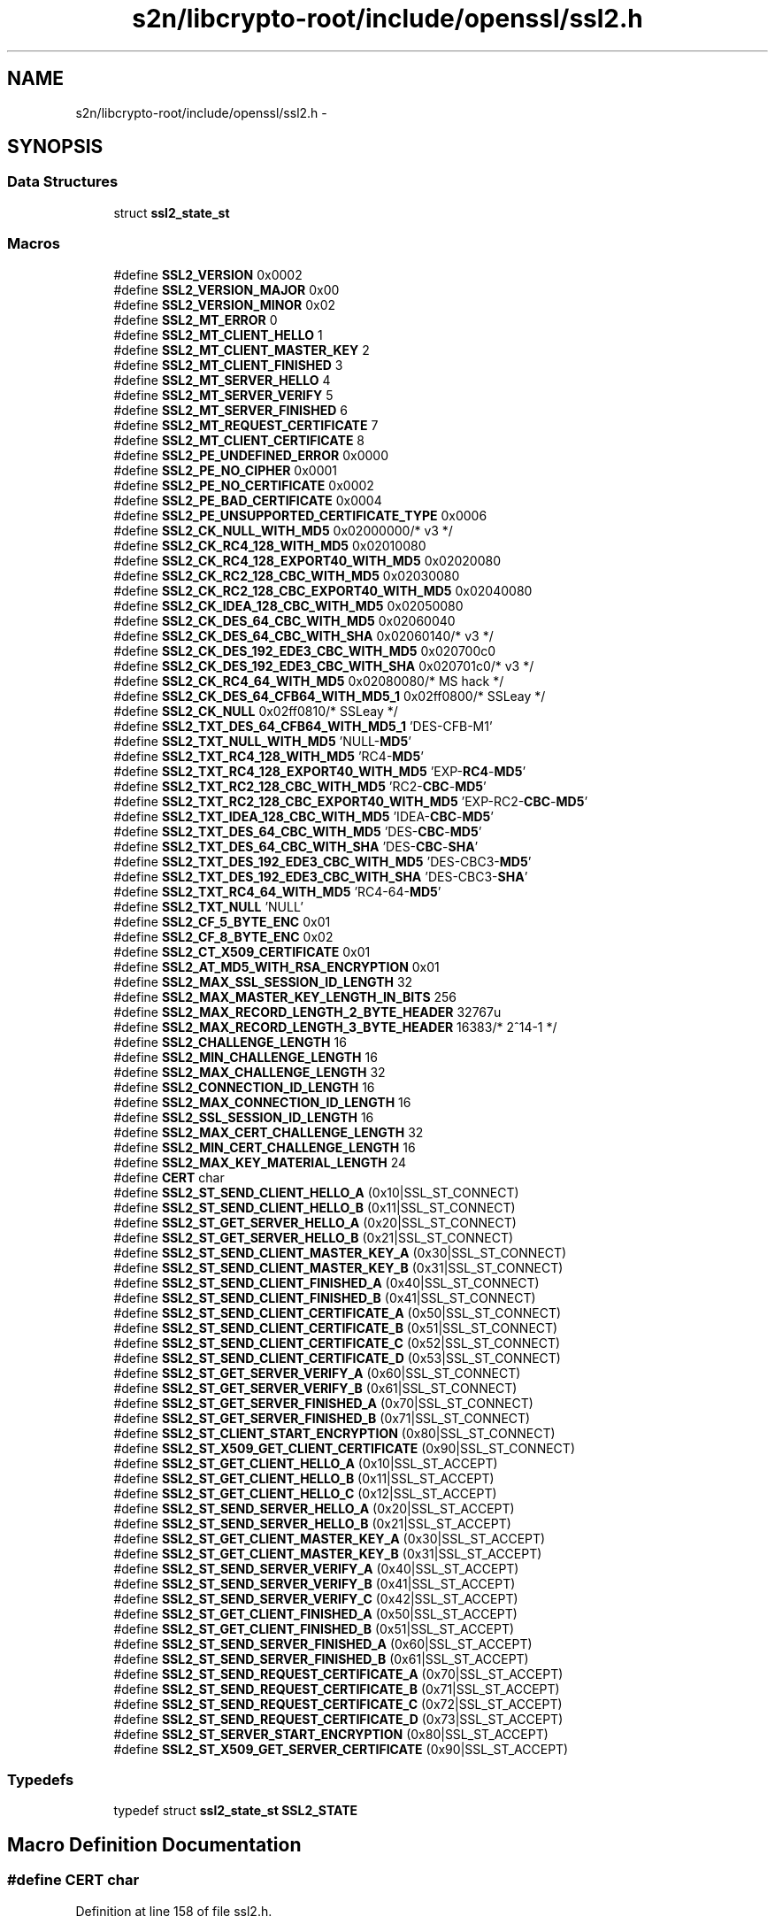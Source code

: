 .TH "s2n/libcrypto-root/include/openssl/ssl2.h" 3 "Thu Jun 30 2016" "s2n-openssl-doxygen" \" -*- nroff -*-
.ad l
.nh
.SH NAME
s2n/libcrypto-root/include/openssl/ssl2.h \- 
.SH SYNOPSIS
.br
.PP
.SS "Data Structures"

.in +1c
.ti -1c
.RI "struct \fBssl2_state_st\fP"
.br
.in -1c
.SS "Macros"

.in +1c
.ti -1c
.RI "#define \fBSSL2_VERSION\fP   0x0002"
.br
.ti -1c
.RI "#define \fBSSL2_VERSION_MAJOR\fP   0x00"
.br
.ti -1c
.RI "#define \fBSSL2_VERSION_MINOR\fP   0x02"
.br
.ti -1c
.RI "#define \fBSSL2_MT_ERROR\fP   0"
.br
.ti -1c
.RI "#define \fBSSL2_MT_CLIENT_HELLO\fP   1"
.br
.ti -1c
.RI "#define \fBSSL2_MT_CLIENT_MASTER_KEY\fP   2"
.br
.ti -1c
.RI "#define \fBSSL2_MT_CLIENT_FINISHED\fP   3"
.br
.ti -1c
.RI "#define \fBSSL2_MT_SERVER_HELLO\fP   4"
.br
.ti -1c
.RI "#define \fBSSL2_MT_SERVER_VERIFY\fP   5"
.br
.ti -1c
.RI "#define \fBSSL2_MT_SERVER_FINISHED\fP   6"
.br
.ti -1c
.RI "#define \fBSSL2_MT_REQUEST_CERTIFICATE\fP   7"
.br
.ti -1c
.RI "#define \fBSSL2_MT_CLIENT_CERTIFICATE\fP   8"
.br
.ti -1c
.RI "#define \fBSSL2_PE_UNDEFINED_ERROR\fP   0x0000"
.br
.ti -1c
.RI "#define \fBSSL2_PE_NO_CIPHER\fP   0x0001"
.br
.ti -1c
.RI "#define \fBSSL2_PE_NO_CERTIFICATE\fP   0x0002"
.br
.ti -1c
.RI "#define \fBSSL2_PE_BAD_CERTIFICATE\fP   0x0004"
.br
.ti -1c
.RI "#define \fBSSL2_PE_UNSUPPORTED_CERTIFICATE_TYPE\fP   0x0006"
.br
.ti -1c
.RI "#define \fBSSL2_CK_NULL_WITH_MD5\fP   0x02000000/* v3 */"
.br
.ti -1c
.RI "#define \fBSSL2_CK_RC4_128_WITH_MD5\fP   0x02010080"
.br
.ti -1c
.RI "#define \fBSSL2_CK_RC4_128_EXPORT40_WITH_MD5\fP   0x02020080"
.br
.ti -1c
.RI "#define \fBSSL2_CK_RC2_128_CBC_WITH_MD5\fP   0x02030080"
.br
.ti -1c
.RI "#define \fBSSL2_CK_RC2_128_CBC_EXPORT40_WITH_MD5\fP   0x02040080"
.br
.ti -1c
.RI "#define \fBSSL2_CK_IDEA_128_CBC_WITH_MD5\fP   0x02050080"
.br
.ti -1c
.RI "#define \fBSSL2_CK_DES_64_CBC_WITH_MD5\fP   0x02060040"
.br
.ti -1c
.RI "#define \fBSSL2_CK_DES_64_CBC_WITH_SHA\fP   0x02060140/* v3 */"
.br
.ti -1c
.RI "#define \fBSSL2_CK_DES_192_EDE3_CBC_WITH_MD5\fP   0x020700c0"
.br
.ti -1c
.RI "#define \fBSSL2_CK_DES_192_EDE3_CBC_WITH_SHA\fP   0x020701c0/* v3 */"
.br
.ti -1c
.RI "#define \fBSSL2_CK_RC4_64_WITH_MD5\fP   0x02080080/* MS hack */"
.br
.ti -1c
.RI "#define \fBSSL2_CK_DES_64_CFB64_WITH_MD5_1\fP   0x02ff0800/* SSLeay */"
.br
.ti -1c
.RI "#define \fBSSL2_CK_NULL\fP   0x02ff0810/* SSLeay */"
.br
.ti -1c
.RI "#define \fBSSL2_TXT_DES_64_CFB64_WITH_MD5_1\fP   'DES\-CFB\-M1'"
.br
.ti -1c
.RI "#define \fBSSL2_TXT_NULL_WITH_MD5\fP   'NULL\-\fBMD5\fP'"
.br
.ti -1c
.RI "#define \fBSSL2_TXT_RC4_128_WITH_MD5\fP   'RC4\-\fBMD5\fP'"
.br
.ti -1c
.RI "#define \fBSSL2_TXT_RC4_128_EXPORT40_WITH_MD5\fP   'EXP\-\fBRC4\fP\-\fBMD5\fP'"
.br
.ti -1c
.RI "#define \fBSSL2_TXT_RC2_128_CBC_WITH_MD5\fP   'RC2\-\fBCBC\fP\-\fBMD5\fP'"
.br
.ti -1c
.RI "#define \fBSSL2_TXT_RC2_128_CBC_EXPORT40_WITH_MD5\fP   'EXP\-RC2\-\fBCBC\fP\-\fBMD5\fP'"
.br
.ti -1c
.RI "#define \fBSSL2_TXT_IDEA_128_CBC_WITH_MD5\fP   'IDEA\-\fBCBC\fP\-\fBMD5\fP'"
.br
.ti -1c
.RI "#define \fBSSL2_TXT_DES_64_CBC_WITH_MD5\fP   'DES\-\fBCBC\fP\-\fBMD5\fP'"
.br
.ti -1c
.RI "#define \fBSSL2_TXT_DES_64_CBC_WITH_SHA\fP   'DES\-\fBCBC\fP\-\fBSHA\fP'"
.br
.ti -1c
.RI "#define \fBSSL2_TXT_DES_192_EDE3_CBC_WITH_MD5\fP   'DES\-CBC3\-\fBMD5\fP'"
.br
.ti -1c
.RI "#define \fBSSL2_TXT_DES_192_EDE3_CBC_WITH_SHA\fP   'DES\-CBC3\-\fBSHA\fP'"
.br
.ti -1c
.RI "#define \fBSSL2_TXT_RC4_64_WITH_MD5\fP   'RC4\-64\-\fBMD5\fP'"
.br
.ti -1c
.RI "#define \fBSSL2_TXT_NULL\fP   'NULL'"
.br
.ti -1c
.RI "#define \fBSSL2_CF_5_BYTE_ENC\fP   0x01"
.br
.ti -1c
.RI "#define \fBSSL2_CF_8_BYTE_ENC\fP   0x02"
.br
.ti -1c
.RI "#define \fBSSL2_CT_X509_CERTIFICATE\fP   0x01"
.br
.ti -1c
.RI "#define \fBSSL2_AT_MD5_WITH_RSA_ENCRYPTION\fP   0x01"
.br
.ti -1c
.RI "#define \fBSSL2_MAX_SSL_SESSION_ID_LENGTH\fP   32"
.br
.ti -1c
.RI "#define \fBSSL2_MAX_MASTER_KEY_LENGTH_IN_BITS\fP   256"
.br
.ti -1c
.RI "#define \fBSSL2_MAX_RECORD_LENGTH_2_BYTE_HEADER\fP   32767u"
.br
.ti -1c
.RI "#define \fBSSL2_MAX_RECORD_LENGTH_3_BYTE_HEADER\fP   16383/* 2^14\-1 */"
.br
.ti -1c
.RI "#define \fBSSL2_CHALLENGE_LENGTH\fP   16"
.br
.ti -1c
.RI "#define \fBSSL2_MIN_CHALLENGE_LENGTH\fP   16"
.br
.ti -1c
.RI "#define \fBSSL2_MAX_CHALLENGE_LENGTH\fP   32"
.br
.ti -1c
.RI "#define \fBSSL2_CONNECTION_ID_LENGTH\fP   16"
.br
.ti -1c
.RI "#define \fBSSL2_MAX_CONNECTION_ID_LENGTH\fP   16"
.br
.ti -1c
.RI "#define \fBSSL2_SSL_SESSION_ID_LENGTH\fP   16"
.br
.ti -1c
.RI "#define \fBSSL2_MAX_CERT_CHALLENGE_LENGTH\fP   32"
.br
.ti -1c
.RI "#define \fBSSL2_MIN_CERT_CHALLENGE_LENGTH\fP   16"
.br
.ti -1c
.RI "#define \fBSSL2_MAX_KEY_MATERIAL_LENGTH\fP   24"
.br
.ti -1c
.RI "#define \fBCERT\fP   char"
.br
.ti -1c
.RI "#define \fBSSL2_ST_SEND_CLIENT_HELLO_A\fP   (0x10|SSL_ST_CONNECT)"
.br
.ti -1c
.RI "#define \fBSSL2_ST_SEND_CLIENT_HELLO_B\fP   (0x11|SSL_ST_CONNECT)"
.br
.ti -1c
.RI "#define \fBSSL2_ST_GET_SERVER_HELLO_A\fP   (0x20|SSL_ST_CONNECT)"
.br
.ti -1c
.RI "#define \fBSSL2_ST_GET_SERVER_HELLO_B\fP   (0x21|SSL_ST_CONNECT)"
.br
.ti -1c
.RI "#define \fBSSL2_ST_SEND_CLIENT_MASTER_KEY_A\fP   (0x30|SSL_ST_CONNECT)"
.br
.ti -1c
.RI "#define \fBSSL2_ST_SEND_CLIENT_MASTER_KEY_B\fP   (0x31|SSL_ST_CONNECT)"
.br
.ti -1c
.RI "#define \fBSSL2_ST_SEND_CLIENT_FINISHED_A\fP   (0x40|SSL_ST_CONNECT)"
.br
.ti -1c
.RI "#define \fBSSL2_ST_SEND_CLIENT_FINISHED_B\fP   (0x41|SSL_ST_CONNECT)"
.br
.ti -1c
.RI "#define \fBSSL2_ST_SEND_CLIENT_CERTIFICATE_A\fP   (0x50|SSL_ST_CONNECT)"
.br
.ti -1c
.RI "#define \fBSSL2_ST_SEND_CLIENT_CERTIFICATE_B\fP   (0x51|SSL_ST_CONNECT)"
.br
.ti -1c
.RI "#define \fBSSL2_ST_SEND_CLIENT_CERTIFICATE_C\fP   (0x52|SSL_ST_CONNECT)"
.br
.ti -1c
.RI "#define \fBSSL2_ST_SEND_CLIENT_CERTIFICATE_D\fP   (0x53|SSL_ST_CONNECT)"
.br
.ti -1c
.RI "#define \fBSSL2_ST_GET_SERVER_VERIFY_A\fP   (0x60|SSL_ST_CONNECT)"
.br
.ti -1c
.RI "#define \fBSSL2_ST_GET_SERVER_VERIFY_B\fP   (0x61|SSL_ST_CONNECT)"
.br
.ti -1c
.RI "#define \fBSSL2_ST_GET_SERVER_FINISHED_A\fP   (0x70|SSL_ST_CONNECT)"
.br
.ti -1c
.RI "#define \fBSSL2_ST_GET_SERVER_FINISHED_B\fP   (0x71|SSL_ST_CONNECT)"
.br
.ti -1c
.RI "#define \fBSSL2_ST_CLIENT_START_ENCRYPTION\fP   (0x80|SSL_ST_CONNECT)"
.br
.ti -1c
.RI "#define \fBSSL2_ST_X509_GET_CLIENT_CERTIFICATE\fP   (0x90|SSL_ST_CONNECT)"
.br
.ti -1c
.RI "#define \fBSSL2_ST_GET_CLIENT_HELLO_A\fP   (0x10|SSL_ST_ACCEPT)"
.br
.ti -1c
.RI "#define \fBSSL2_ST_GET_CLIENT_HELLO_B\fP   (0x11|SSL_ST_ACCEPT)"
.br
.ti -1c
.RI "#define \fBSSL2_ST_GET_CLIENT_HELLO_C\fP   (0x12|SSL_ST_ACCEPT)"
.br
.ti -1c
.RI "#define \fBSSL2_ST_SEND_SERVER_HELLO_A\fP   (0x20|SSL_ST_ACCEPT)"
.br
.ti -1c
.RI "#define \fBSSL2_ST_SEND_SERVER_HELLO_B\fP   (0x21|SSL_ST_ACCEPT)"
.br
.ti -1c
.RI "#define \fBSSL2_ST_GET_CLIENT_MASTER_KEY_A\fP   (0x30|SSL_ST_ACCEPT)"
.br
.ti -1c
.RI "#define \fBSSL2_ST_GET_CLIENT_MASTER_KEY_B\fP   (0x31|SSL_ST_ACCEPT)"
.br
.ti -1c
.RI "#define \fBSSL2_ST_SEND_SERVER_VERIFY_A\fP   (0x40|SSL_ST_ACCEPT)"
.br
.ti -1c
.RI "#define \fBSSL2_ST_SEND_SERVER_VERIFY_B\fP   (0x41|SSL_ST_ACCEPT)"
.br
.ti -1c
.RI "#define \fBSSL2_ST_SEND_SERVER_VERIFY_C\fP   (0x42|SSL_ST_ACCEPT)"
.br
.ti -1c
.RI "#define \fBSSL2_ST_GET_CLIENT_FINISHED_A\fP   (0x50|SSL_ST_ACCEPT)"
.br
.ti -1c
.RI "#define \fBSSL2_ST_GET_CLIENT_FINISHED_B\fP   (0x51|SSL_ST_ACCEPT)"
.br
.ti -1c
.RI "#define \fBSSL2_ST_SEND_SERVER_FINISHED_A\fP   (0x60|SSL_ST_ACCEPT)"
.br
.ti -1c
.RI "#define \fBSSL2_ST_SEND_SERVER_FINISHED_B\fP   (0x61|SSL_ST_ACCEPT)"
.br
.ti -1c
.RI "#define \fBSSL2_ST_SEND_REQUEST_CERTIFICATE_A\fP   (0x70|SSL_ST_ACCEPT)"
.br
.ti -1c
.RI "#define \fBSSL2_ST_SEND_REQUEST_CERTIFICATE_B\fP   (0x71|SSL_ST_ACCEPT)"
.br
.ti -1c
.RI "#define \fBSSL2_ST_SEND_REQUEST_CERTIFICATE_C\fP   (0x72|SSL_ST_ACCEPT)"
.br
.ti -1c
.RI "#define \fBSSL2_ST_SEND_REQUEST_CERTIFICATE_D\fP   (0x73|SSL_ST_ACCEPT)"
.br
.ti -1c
.RI "#define \fBSSL2_ST_SERVER_START_ENCRYPTION\fP   (0x80|SSL_ST_ACCEPT)"
.br
.ti -1c
.RI "#define \fBSSL2_ST_X509_GET_SERVER_CERTIFICATE\fP   (0x90|SSL_ST_ACCEPT)"
.br
.in -1c
.SS "Typedefs"

.in +1c
.ti -1c
.RI "typedef struct \fBssl2_state_st\fP \fBSSL2_STATE\fP"
.br
.in -1c
.SH "Macro Definition Documentation"
.PP 
.SS "#define \fBCERT\fP   char"

.PP
Definition at line 158 of file ssl2\&.h\&.
.SS "#define SSL2_AT_MD5_WITH_RSA_ENCRYPTION   0x01"

.PP
Definition at line 130 of file ssl2\&.h\&.
.SS "#define SSL2_CF_5_BYTE_ENC   0x01"

.PP
Definition at line 123 of file ssl2\&.h\&.
.SS "#define SSL2_CF_8_BYTE_ENC   0x02"

.PP
Definition at line 124 of file ssl2\&.h\&.
.SS "#define SSL2_CHALLENGE_LENGTH   16"

.PP
Definition at line 144 of file ssl2\&.h\&.
.SS "#define SSL2_CK_DES_192_EDE3_CBC_WITH_MD5   0x020700c0"

.PP
Definition at line 100 of file ssl2\&.h\&.
.SS "#define SSL2_CK_DES_192_EDE3_CBC_WITH_SHA   0x020701c0/* v3 */"

.PP
Definition at line 101 of file ssl2\&.h\&.
.SS "#define SSL2_CK_DES_64_CBC_WITH_MD5   0x02060040"

.PP
Definition at line 98 of file ssl2\&.h\&.
.SS "#define SSL2_CK_DES_64_CBC_WITH_SHA   0x02060140/* v3 */"

.PP
Definition at line 99 of file ssl2\&.h\&.
.SS "#define SSL2_CK_DES_64_CFB64_WITH_MD5_1   0x02ff0800/* SSLeay */"

.PP
Definition at line 104 of file ssl2\&.h\&.
.SS "#define SSL2_CK_IDEA_128_CBC_WITH_MD5   0x02050080"

.PP
Definition at line 97 of file ssl2\&.h\&.
.SS "#define SSL2_CK_NULL   0x02ff0810/* SSLeay */"

.PP
Definition at line 105 of file ssl2\&.h\&.
.SS "#define SSL2_CK_NULL_WITH_MD5   0x02000000/* v3 */"

.PP
Definition at line 92 of file ssl2\&.h\&.
.SS "#define SSL2_CK_RC2_128_CBC_EXPORT40_WITH_MD5   0x02040080"

.PP
Definition at line 96 of file ssl2\&.h\&.
.SS "#define SSL2_CK_RC2_128_CBC_WITH_MD5   0x02030080"

.PP
Definition at line 95 of file ssl2\&.h\&.
.SS "#define SSL2_CK_RC4_128_EXPORT40_WITH_MD5   0x02020080"

.PP
Definition at line 94 of file ssl2\&.h\&.
.SS "#define SSL2_CK_RC4_128_WITH_MD5   0x02010080"

.PP
Definition at line 93 of file ssl2\&.h\&.
.SS "#define SSL2_CK_RC4_64_WITH_MD5   0x02080080/* MS hack */"

.PP
Definition at line 102 of file ssl2\&.h\&.
.SS "#define SSL2_CONNECTION_ID_LENGTH   16"

.PP
Definition at line 150 of file ssl2\&.h\&.
.SS "#define SSL2_CT_X509_CERTIFICATE   0x01"

.PP
Definition at line 127 of file ssl2\&.h\&.
.SS "#define SSL2_MAX_CERT_CHALLENGE_LENGTH   32"

.PP
Definition at line 153 of file ssl2\&.h\&.
.SS "#define SSL2_MAX_CHALLENGE_LENGTH   32"

.PP
Definition at line 149 of file ssl2\&.h\&.
.SS "#define SSL2_MAX_CONNECTION_ID_LENGTH   16"

.PP
Definition at line 151 of file ssl2\&.h\&.
.SS "#define SSL2_MAX_KEY_MATERIAL_LENGTH   24"

.PP
Definition at line 155 of file ssl2\&.h\&.
.SS "#define SSL2_MAX_MASTER_KEY_LENGTH_IN_BITS   256"

.PP
Definition at line 135 of file ssl2\&.h\&.
.SS "#define SSL2_MAX_RECORD_LENGTH_2_BYTE_HEADER   32767u"

.PP
Definition at line 139 of file ssl2\&.h\&.
.SS "#define SSL2_MAX_RECORD_LENGTH_3_BYTE_HEADER   16383/* 2^14\-1 */"

.PP
Definition at line 142 of file ssl2\&.h\&.
.SS "#define SSL2_MAX_SSL_SESSION_ID_LENGTH   32"

.PP
Definition at line 132 of file ssl2\&.h\&.
.SS "#define SSL2_MIN_CERT_CHALLENGE_LENGTH   16"

.PP
Definition at line 154 of file ssl2\&.h\&.
.SS "#define SSL2_MIN_CHALLENGE_LENGTH   16"

.PP
Definition at line 148 of file ssl2\&.h\&.
.SS "#define SSL2_MT_CLIENT_CERTIFICATE   8"

.PP
Definition at line 82 of file ssl2\&.h\&.
.SS "#define SSL2_MT_CLIENT_FINISHED   3"

.PP
Definition at line 77 of file ssl2\&.h\&.
.SS "#define SSL2_MT_CLIENT_HELLO   1"

.PP
Definition at line 75 of file ssl2\&.h\&.
.SS "#define SSL2_MT_CLIENT_MASTER_KEY   2"

.PP
Definition at line 76 of file ssl2\&.h\&.
.SS "#define SSL2_MT_ERROR   0"

.PP
Definition at line 74 of file ssl2\&.h\&.
.SS "#define SSL2_MT_REQUEST_CERTIFICATE   7"

.PP
Definition at line 81 of file ssl2\&.h\&.
.SS "#define SSL2_MT_SERVER_FINISHED   6"

.PP
Definition at line 80 of file ssl2\&.h\&.
.SS "#define SSL2_MT_SERVER_HELLO   4"

.PP
Definition at line 78 of file ssl2\&.h\&.
.SS "#define SSL2_MT_SERVER_VERIFY   5"

.PP
Definition at line 79 of file ssl2\&.h\&.
.SS "#define SSL2_PE_BAD_CERTIFICATE   0x0004"

.PP
Definition at line 88 of file ssl2\&.h\&.
.SS "#define SSL2_PE_NO_CERTIFICATE   0x0002"

.PP
Definition at line 87 of file ssl2\&.h\&.
.SS "#define SSL2_PE_NO_CIPHER   0x0001"

.PP
Definition at line 86 of file ssl2\&.h\&.
.SS "#define SSL2_PE_UNDEFINED_ERROR   0x0000"

.PP
Definition at line 85 of file ssl2\&.h\&.
.SS "#define SSL2_PE_UNSUPPORTED_CERTIFICATE_TYPE   0x0006"

.PP
Definition at line 89 of file ssl2\&.h\&.
.SS "#define SSL2_SSL_SESSION_ID_LENGTH   16"

.PP
Definition at line 152 of file ssl2\&.h\&.
.SS "#define SSL2_ST_CLIENT_START_ENCRYPTION   (0x80|SSL_ST_CONNECT)"

.PP
Definition at line 238 of file ssl2\&.h\&.
.SS "#define SSL2_ST_GET_CLIENT_FINISHED_A   (0x50|SSL_ST_ACCEPT)"

.PP
Definition at line 251 of file ssl2\&.h\&.
.SS "#define SSL2_ST_GET_CLIENT_FINISHED_B   (0x51|SSL_ST_ACCEPT)"

.PP
Definition at line 252 of file ssl2\&.h\&.
.SS "#define SSL2_ST_GET_CLIENT_HELLO_A   (0x10|SSL_ST_ACCEPT)"

.PP
Definition at line 241 of file ssl2\&.h\&.
.SS "#define SSL2_ST_GET_CLIENT_HELLO_B   (0x11|SSL_ST_ACCEPT)"

.PP
Definition at line 242 of file ssl2\&.h\&.
.SS "#define SSL2_ST_GET_CLIENT_HELLO_C   (0x12|SSL_ST_ACCEPT)"

.PP
Definition at line 243 of file ssl2\&.h\&.
.SS "#define SSL2_ST_GET_CLIENT_MASTER_KEY_A   (0x30|SSL_ST_ACCEPT)"

.PP
Definition at line 246 of file ssl2\&.h\&.
.SS "#define SSL2_ST_GET_CLIENT_MASTER_KEY_B   (0x31|SSL_ST_ACCEPT)"

.PP
Definition at line 247 of file ssl2\&.h\&.
.SS "#define SSL2_ST_GET_SERVER_FINISHED_A   (0x70|SSL_ST_CONNECT)"

.PP
Definition at line 236 of file ssl2\&.h\&.
.SS "#define SSL2_ST_GET_SERVER_FINISHED_B   (0x71|SSL_ST_CONNECT)"

.PP
Definition at line 237 of file ssl2\&.h\&.
.SS "#define SSL2_ST_GET_SERVER_HELLO_A   (0x20|SSL_ST_CONNECT)"

.PP
Definition at line 224 of file ssl2\&.h\&.
.SS "#define SSL2_ST_GET_SERVER_HELLO_B   (0x21|SSL_ST_CONNECT)"

.PP
Definition at line 225 of file ssl2\&.h\&.
.SS "#define SSL2_ST_GET_SERVER_VERIFY_A   (0x60|SSL_ST_CONNECT)"

.PP
Definition at line 234 of file ssl2\&.h\&.
.SS "#define SSL2_ST_GET_SERVER_VERIFY_B   (0x61|SSL_ST_CONNECT)"

.PP
Definition at line 235 of file ssl2\&.h\&.
.SS "#define SSL2_ST_SEND_CLIENT_CERTIFICATE_A   (0x50|SSL_ST_CONNECT)"

.PP
Definition at line 230 of file ssl2\&.h\&.
.SS "#define SSL2_ST_SEND_CLIENT_CERTIFICATE_B   (0x51|SSL_ST_CONNECT)"

.PP
Definition at line 231 of file ssl2\&.h\&.
.SS "#define SSL2_ST_SEND_CLIENT_CERTIFICATE_C   (0x52|SSL_ST_CONNECT)"

.PP
Definition at line 232 of file ssl2\&.h\&.
.SS "#define SSL2_ST_SEND_CLIENT_CERTIFICATE_D   (0x53|SSL_ST_CONNECT)"

.PP
Definition at line 233 of file ssl2\&.h\&.
.SS "#define SSL2_ST_SEND_CLIENT_FINISHED_A   (0x40|SSL_ST_CONNECT)"

.PP
Definition at line 228 of file ssl2\&.h\&.
.SS "#define SSL2_ST_SEND_CLIENT_FINISHED_B   (0x41|SSL_ST_CONNECT)"

.PP
Definition at line 229 of file ssl2\&.h\&.
.SS "#define SSL2_ST_SEND_CLIENT_HELLO_A   (0x10|SSL_ST_CONNECT)"

.PP
Definition at line 222 of file ssl2\&.h\&.
.SS "#define SSL2_ST_SEND_CLIENT_HELLO_B   (0x11|SSL_ST_CONNECT)"

.PP
Definition at line 223 of file ssl2\&.h\&.
.SS "#define SSL2_ST_SEND_CLIENT_MASTER_KEY_A   (0x30|SSL_ST_CONNECT)"

.PP
Definition at line 226 of file ssl2\&.h\&.
.SS "#define SSL2_ST_SEND_CLIENT_MASTER_KEY_B   (0x31|SSL_ST_CONNECT)"

.PP
Definition at line 227 of file ssl2\&.h\&.
.SS "#define SSL2_ST_SEND_REQUEST_CERTIFICATE_A   (0x70|SSL_ST_ACCEPT)"

.PP
Definition at line 255 of file ssl2\&.h\&.
.SS "#define SSL2_ST_SEND_REQUEST_CERTIFICATE_B   (0x71|SSL_ST_ACCEPT)"

.PP
Definition at line 256 of file ssl2\&.h\&.
.SS "#define SSL2_ST_SEND_REQUEST_CERTIFICATE_C   (0x72|SSL_ST_ACCEPT)"

.PP
Definition at line 257 of file ssl2\&.h\&.
.SS "#define SSL2_ST_SEND_REQUEST_CERTIFICATE_D   (0x73|SSL_ST_ACCEPT)"

.PP
Definition at line 258 of file ssl2\&.h\&.
.SS "#define SSL2_ST_SEND_SERVER_FINISHED_A   (0x60|SSL_ST_ACCEPT)"

.PP
Definition at line 253 of file ssl2\&.h\&.
.SS "#define SSL2_ST_SEND_SERVER_FINISHED_B   (0x61|SSL_ST_ACCEPT)"

.PP
Definition at line 254 of file ssl2\&.h\&.
.SS "#define SSL2_ST_SEND_SERVER_HELLO_A   (0x20|SSL_ST_ACCEPT)"

.PP
Definition at line 244 of file ssl2\&.h\&.
.SS "#define SSL2_ST_SEND_SERVER_HELLO_B   (0x21|SSL_ST_ACCEPT)"

.PP
Definition at line 245 of file ssl2\&.h\&.
.SS "#define SSL2_ST_SEND_SERVER_VERIFY_A   (0x40|SSL_ST_ACCEPT)"

.PP
Definition at line 248 of file ssl2\&.h\&.
.SS "#define SSL2_ST_SEND_SERVER_VERIFY_B   (0x41|SSL_ST_ACCEPT)"

.PP
Definition at line 249 of file ssl2\&.h\&.
.SS "#define SSL2_ST_SEND_SERVER_VERIFY_C   (0x42|SSL_ST_ACCEPT)"

.PP
Definition at line 250 of file ssl2\&.h\&.
.SS "#define SSL2_ST_SERVER_START_ENCRYPTION   (0x80|SSL_ST_ACCEPT)"

.PP
Definition at line 259 of file ssl2\&.h\&.
.SS "#define SSL2_ST_X509_GET_CLIENT_CERTIFICATE   (0x90|SSL_ST_CONNECT)"

.PP
Definition at line 239 of file ssl2\&.h\&.
.SS "#define SSL2_ST_X509_GET_SERVER_CERTIFICATE   (0x90|SSL_ST_ACCEPT)"

.PP
Definition at line 260 of file ssl2\&.h\&.
.SS "#define SSL2_TXT_DES_192_EDE3_CBC_WITH_MD5   'DES\-CBC3\-\fBMD5\fP'"

.PP
Definition at line 116 of file ssl2\&.h\&.
.SS "#define SSL2_TXT_DES_192_EDE3_CBC_WITH_SHA   'DES\-CBC3\-\fBSHA\fP'"

.PP
Definition at line 117 of file ssl2\&.h\&.
.SS "#define SSL2_TXT_DES_64_CBC_WITH_MD5   'DES\-\fBCBC\fP\-\fBMD5\fP'"

.PP
Definition at line 114 of file ssl2\&.h\&.
.SS "#define SSL2_TXT_DES_64_CBC_WITH_SHA   'DES\-\fBCBC\fP\-\fBSHA\fP'"

.PP
Definition at line 115 of file ssl2\&.h\&.
.SS "#define SSL2_TXT_DES_64_CFB64_WITH_MD5_1   'DES\-CFB\-M1'"

.PP
Definition at line 107 of file ssl2\&.h\&.
.SS "#define SSL2_TXT_IDEA_128_CBC_WITH_MD5   'IDEA\-\fBCBC\fP\-\fBMD5\fP'"

.PP
Definition at line 113 of file ssl2\&.h\&.
.SS "#define SSL2_TXT_NULL   'NULL'"

.PP
Definition at line 120 of file ssl2\&.h\&.
.SS "#define SSL2_TXT_NULL_WITH_MD5   'NULL\-\fBMD5\fP'"

.PP
Definition at line 108 of file ssl2\&.h\&.
.SS "#define SSL2_TXT_RC2_128_CBC_EXPORT40_WITH_MD5   'EXP\-RC2\-\fBCBC\fP\-\fBMD5\fP'"

.PP
Definition at line 112 of file ssl2\&.h\&.
.SS "#define SSL2_TXT_RC2_128_CBC_WITH_MD5   'RC2\-\fBCBC\fP\-\fBMD5\fP'"

.PP
Definition at line 111 of file ssl2\&.h\&.
.SS "#define SSL2_TXT_RC4_128_EXPORT40_WITH_MD5   'EXP\-\fBRC4\fP\-\fBMD5\fP'"

.PP
Definition at line 110 of file ssl2\&.h\&.
.SS "#define SSL2_TXT_RC4_128_WITH_MD5   'RC4\-\fBMD5\fP'"

.PP
Definition at line 109 of file ssl2\&.h\&.
.SS "#define SSL2_TXT_RC4_64_WITH_MD5   'RC4\-64\-\fBMD5\fP'"

.PP
Definition at line 118 of file ssl2\&.h\&.
.SS "#define SSL2_VERSION   0x0002"

.PP
Definition at line 67 of file ssl2\&.h\&.
.SS "#define SSL2_VERSION_MAJOR   0x00"

.PP
Definition at line 68 of file ssl2\&.h\&.
.SS "#define SSL2_VERSION_MINOR   0x02"

.PP
Definition at line 69 of file ssl2\&.h\&.
.SH "Typedef Documentation"
.PP 
.SS "typedef struct \fBssl2_state_st\fP  \fBSSL2_STATE\fP"

.SH "Author"
.PP 
Generated automatically by Doxygen for s2n-openssl-doxygen from the source code\&.
